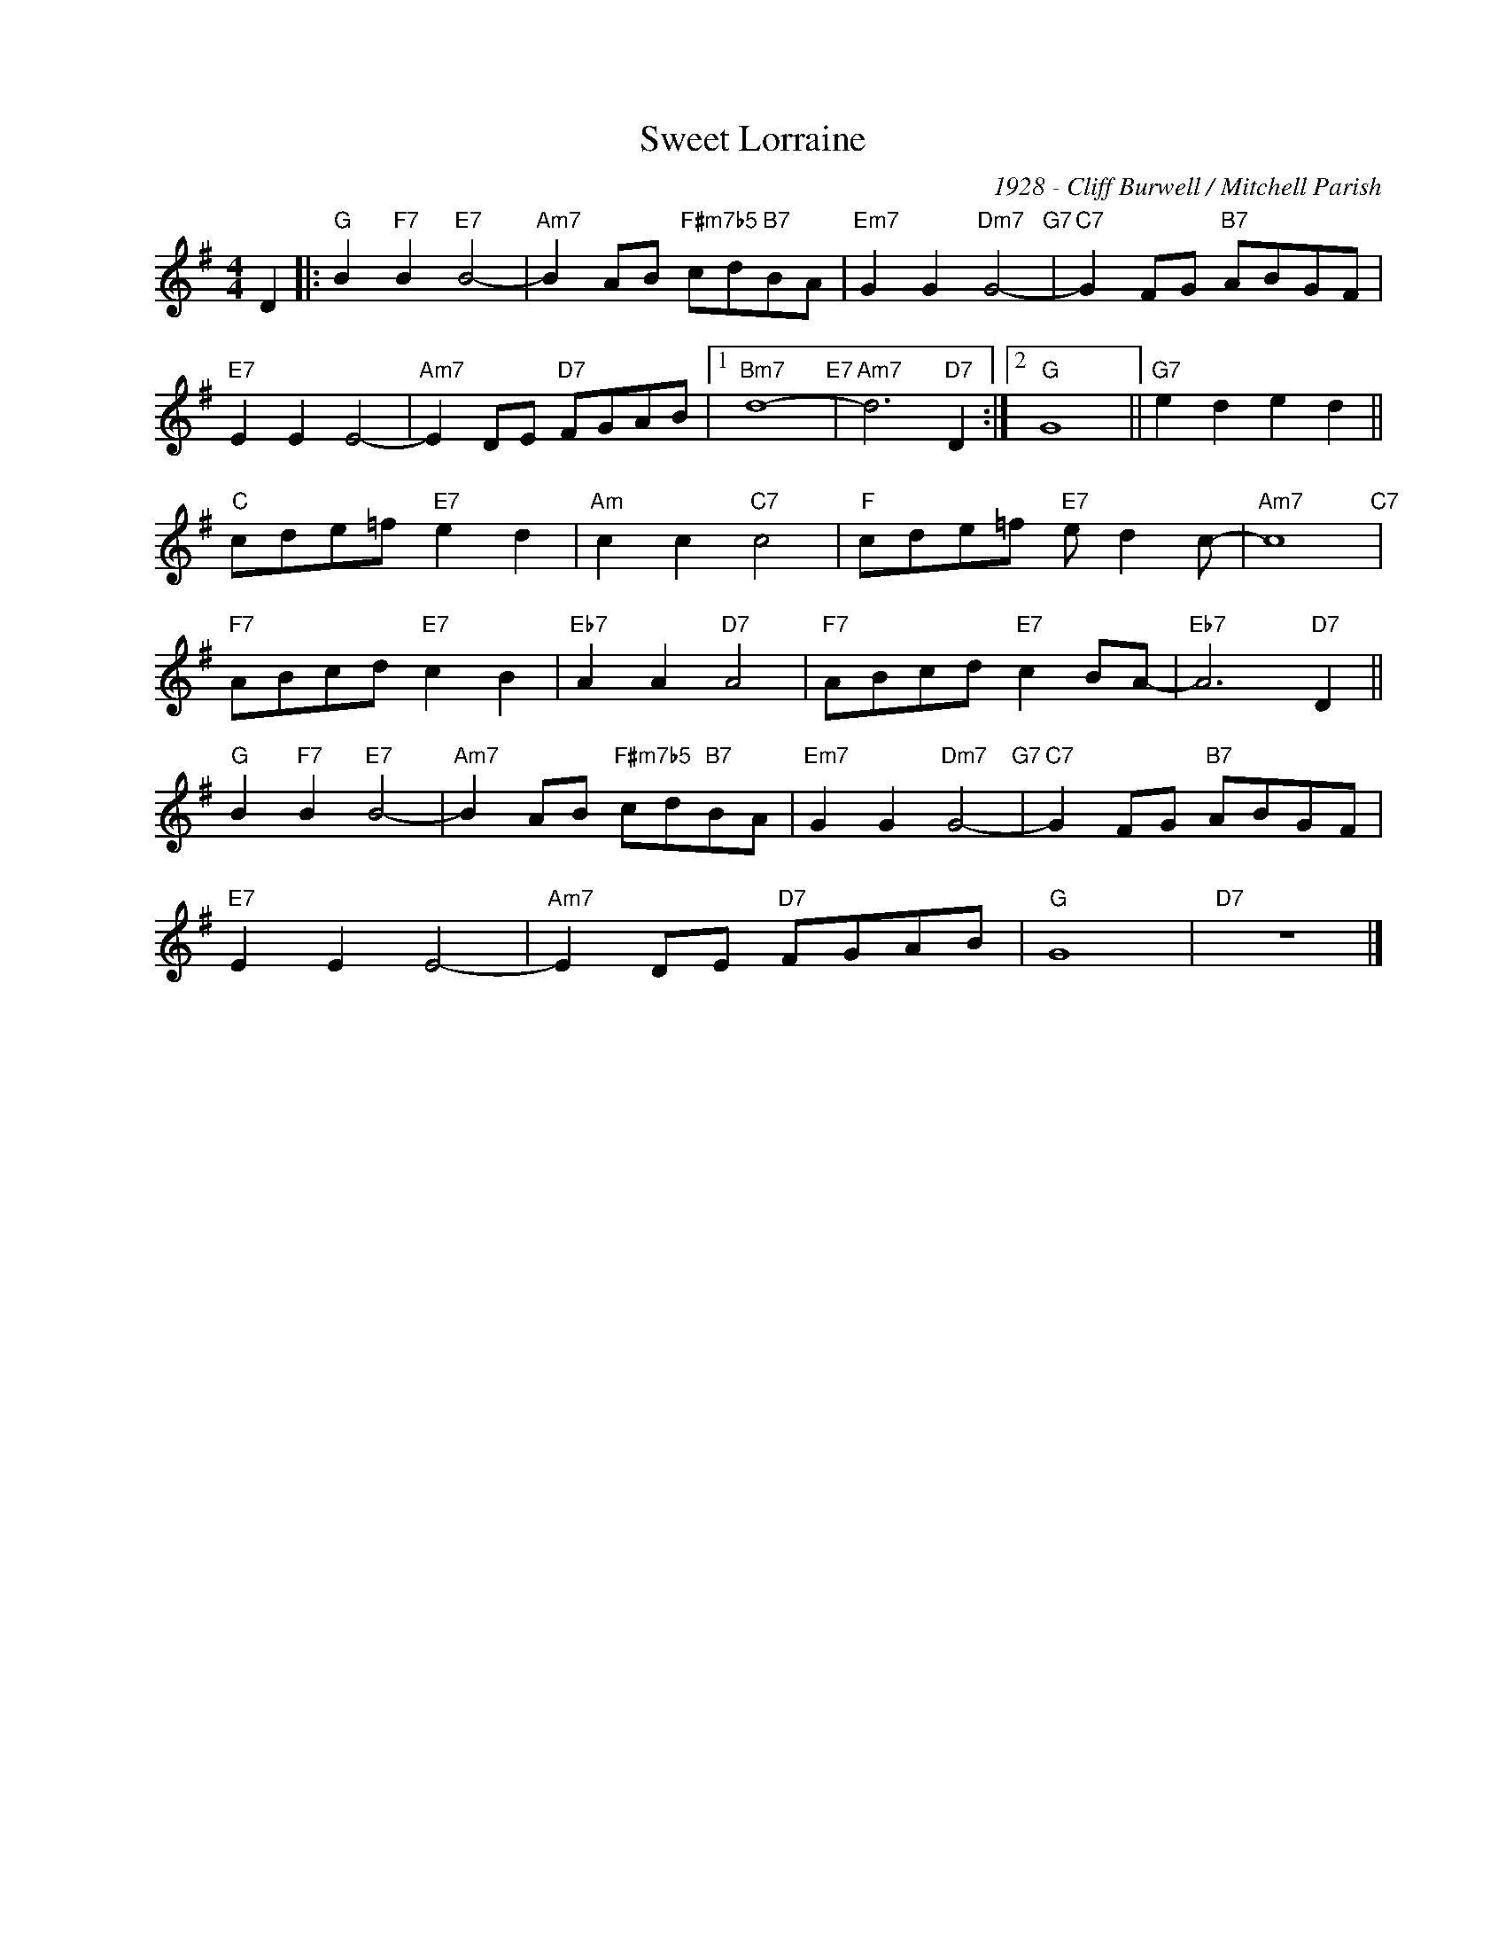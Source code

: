 X:1
T:Sweet Lorraine
C:1928 - Cliff Burwell / Mitchell Parish
Z:www.realbook.site
L:1/8
M:4/4
I:linebreak $
K:G
V:1 treble nm=" " snm=" "
V:1
 D2 |:"G" B2"F7" B2"E7" B4- |"Am7" B2 AB"F#m7b5" cd"B7"BA |"Em7" G2 G2"Dm7" G4-"G7" | %4
"C7" G2 FG"B7" ABGF |$"E7" E2 E2 E4- |"Am7" E2 DE"D7" FGAB |1"Bm7" d8-"E7" |"Am7" d6"D7" D2 :|2 %9
"G" G8 ||"G7" e2 d2 e2 d2 ||$"C" cde=f"E7" e2 d2 |"Am" c2 c2"C7" c4 |"F" cde=f"E7" e d2 c- | %14
"Am7" c8"C7" |$"F7" ABcd"E7" c2 B2 |"Eb7" A2 A2"D7" A4 |"F7" ABcd"E7" c2 BA- |"Eb7" A6"D7" D2 ||$ %19
"G" B2"F7" B2"E7" B4- |"Am7" B2 AB"F#m7b5" cd"B7"BA |"Em7" G2 G2"Dm7" G4-"G7" | %22
"C7" G2 FG"B7" ABGF |$"E7" E2 E2 E4- |"Am7" E2 DE"D7" FGAB |"G" G8 |"D7" z8 |] %27

